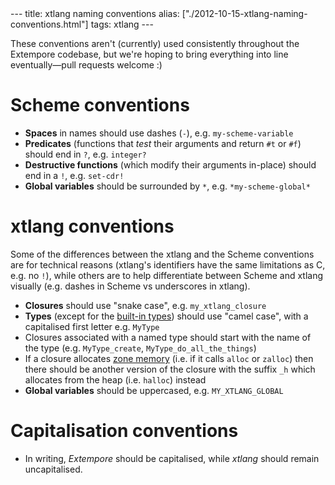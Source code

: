 #+PROPERTY: header-args:extempore :tangle /tmp/2012-10-15-xtlang-naming-conventions.xtm
#+begin_html
---
title: xtlang naming conventions
alias: ["./2012-10-15-xtlang-naming-conventions.html"]
tags: xtlang
---
#+end_html

These conventions aren't (currently) used consistently throughout the
Extempore codebase, but we're hoping to bring everything into line
eventually---pull requests welcome :)

* Scheme conventions

- *Spaces* in names should use dashes (=-=), e.g. =my-scheme-variable=
- *Predicates* (functions that /test/ their arguments and return =#t= or
  =#f=) should end in =?=, e.g. =integer?=
- *Destructive functions* (which modify their arguments in-place) should
  end in a =!=, e.g. =set-cdr!=
- *Global variables* should be surrounded by =*=, e.g.
  =*my-scheme-global*=

* xtlang conventions

Some of the differences between the xtlang and the Scheme conventions
are for technical reasons (xtlang's identifiers have the same
limitations as C, e.g. no =!=), while others are to help differentiate
between Scheme and xtlang visually (e.g. dashes in Scheme vs
underscores in xtlang).

- *Closures* should use "snake case", e.g. =my_xtlang_closure=
- *Types* (except for the [[file:2012-08-09-xtlang-type-reference.org][built-in types]]) should use "camel case",
  with a capitalised first letter e.g. =MyType=
- Closures associated with a named type should start with the name of
  the type (e.g. =MyType_create=, =MyType_do_all_the_things=)
- If a closure allocates [[file:2012-08-17-memory-management-in-extempore.org][zone memory]] (i.e. if it calls =alloc= or
  =zalloc=) then there should be another version of the closure with
  the suffix =_h= which allocates from the heap (i.e. =halloc=)
  instead
- *Global variables* should be uppercased, e.g.
  =MY_XTLANG_GLOBAL=
# - *Predicates* (functions that /test/ their arguments and return =TRUE= or
#   =FALSE=) should end in =p= (for single word predicates) or =_p= (for
#   multi-word predicates), e.g. =integerp=, =unicode_char_p=

* Capitalisation conventions

- In writing, /Extempore/ should be capitalised, while /xtlang/ should
  remain uncapitalised.
